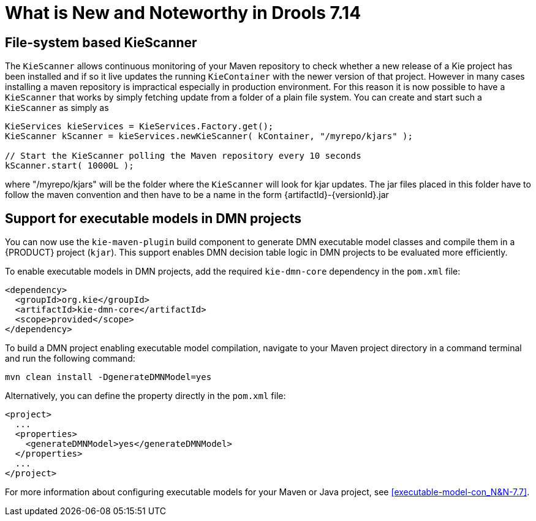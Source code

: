 [[_drools.releasenotesdrools.7.14.0]]

= What is New and Noteworthy in Drools 7.14

== File-system based KieScanner

The `KieScanner` allows continuous monitoring of your Maven repository to check whether a new release of a Kie project has been installed
and if so it live updates the running `KieContainer` with the newer version of that project. However in many cases installing a maven
repository is impractical especially in production environment. For this reason it is now possible to have a `KieScanner` that works
by simply fetching update from a folder of a plain file system. You can create and start such a `KieScanner` as simply as

====
[source,java]
----
KieServices kieServices = KieServices.Factory.get();
KieScanner kScanner = kieServices.newKieScanner( kContainer, "/myrepo/kjars" );

// Start the KieScanner polling the Maven repository every 10 seconds
kScanner.start( 10000L );
----
====

where "/myrepo/kjars" will be the folder where the `KieScanner` will look for kjar updates. The jar files placed in this folder
have to follow the maven convention and then have to be a name in the form {artifactId}-{versionId}.jar

== Support for executable models in DMN projects

You can now use the `kie-maven-plugin` build component to generate DMN executable model classes and compile them in a {PRODUCT} project (`kjar`). This support enables DMN decision table logic in DMN projects to be evaluated more efficiently.

To enable executable models in DMN projects, add the required `kie-dmn-core` dependency in the `pom.xml` file:

[source,xml]
----
<dependency>
  <groupId>org.kie</groupId>
  <artifactId>kie-dmn-core</artifactId>
  <scope>provided</scope>
</dependency>
----

To build a DMN project enabling executable model compilation, navigate to your Maven project directory in a command terminal and run the following command:

[source]
----
mvn clean install -DgenerateDMNModel=yes
----

Alternatively, you can define the property directly in the `pom.xml` file:

[source,xml]
----
<project>
  ...
  <properties>
    <generateDMNModel>yes</generateDMNModel>
  </properties>
  ...
</project>
----

For more information about configuring executable models for your Maven or Java project, see <<executable-model-con_N&N-7.7>>.
